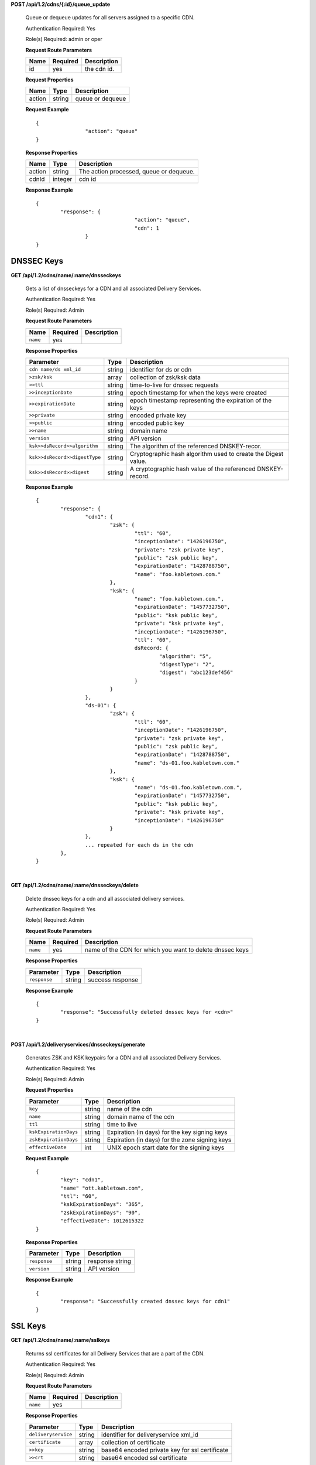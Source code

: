 ..
..
.. Licensed under the Apache License, Version 2.0 (the "License");
.. you may not use this file except in compliance with the License.
.. You may obtain a copy of the License at
..
..     http://www.apache.org/licenses/LICENSE-2.0
..
.. Unless required by applicable law or agreed to in writing, software
.. distributed under the License is distributed on an "AS IS" BASIS,
.. WITHOUT WARRANTIES OR CONDITIONS OF ANY KIND, either express or implied.
.. See the License for the specific language governing permissions and
.. limitations under the License.
..

**POST /api/1.2/cdns/{:id}/queue_update**

	Queue or dequeue updates for all servers assigned to a specific CDN.

	Authentication Required: Yes

	Role(s) Required: admin or oper

	**Request Route Parameters**

	+-----------------+----------+----------------------+
	| Name            | Required | Description          |
	+=================+==========+======================+
	| id              | yes      | the cdn id.          |
	+-----------------+----------+----------------------+

	**Request Properties**

	+--------------+---------+-----------------------------------------------+
	| Name         | Type    | Description                                   |
	+==============+=========+===============================================+
	| action       | string  | queue or dequeue                              |
	+--------------+---------+-----------------------------------------------+

	**Request Example** ::

		{
				"action": "queue"
		}


	**Response Properties**

	+-----------------+---------+----------------------------------------------------+
	| Name            | Type    | Description                                        |
	+=================+=========+====================================================+
	| action          | string  | The action processed, queue or dequeue.            |
	+-----------------+---------+----------------------------------------------------+
	| cdnId           | integer | cdn id                                             |
	+-----------------+---------+----------------------------------------------------+

	**Response Example** ::

		{
			"response": {
						"action": "queue",
						"cdn": 1
				}
		}


.. _to-api-v12-cdn-dnsseckeys:

DNSSEC Keys
+++++++++++

**GET /api/1.2/cdns/name/:name/dnsseckeys**

	Gets a list of dnsseckeys for a CDN and all associated Delivery Services.

	Authentication Required: Yes

	Role(s) Required: Admin

	**Request Route Parameters**

	+----------+----------+-------------+
	|   Name   | Required | Description |
	+==========+==========+=============+
	| ``name`` | yes      |             |
	+----------+----------+-------------+

	**Response Properties**

	+-------------------------------+--------+---------------------------------------------------------------+
	|           Parameter           |  Type  |                          Description                          |
	+===============================+========+===============================================================+
	| ``cdn name/ds xml_id``        | string | identifier for ds or cdn                                      |
	+-------------------------------+--------+---------------------------------------------------------------+
	| ``>zsk/ksk``                  | array  | collection of zsk/ksk data                                    |
	+-------------------------------+--------+---------------------------------------------------------------+
	| ``>>ttl``                     | string | time-to-live for dnssec requests                              |
	+-------------------------------+--------+---------------------------------------------------------------+
	| ``>>inceptionDate``           | string | epoch timestamp for when the keys were created                |
	+-------------------------------+--------+---------------------------------------------------------------+
	| ``>>expirationDate``          | string | epoch timestamp representing the expiration of the keys       |
	+-------------------------------+--------+---------------------------------------------------------------+
	| ``>>private``                 | string | encoded private key                                           |
	+-------------------------------+--------+---------------------------------------------------------------+
	| ``>>public``                  | string | encoded public key                                            |
	+-------------------------------+--------+---------------------------------------------------------------+
	| ``>>name``                    | string | domain name                                                   |
	+-------------------------------+--------+---------------------------------------------------------------+
	| ``version``                   | string | API version                                                   |
	+-------------------------------+--------+---------------------------------------------------------------+
	| ``ksk>>dsRecord>>algorithm``  | string | The algorithm of the referenced DNSKEY-recor.                 |
	+-------------------------------+--------+---------------------------------------------------------------+
	| ``ksk>>dsRecord>>digestType`` | string | Cryptographic hash algorithm used to create the Digest value. |
	+-------------------------------+--------+---------------------------------------------------------------+
	| ``ksk>>dsRecord>>digest``     | string | A cryptographic hash value of the referenced DNSKEY-record.   |
	+-------------------------------+--------+---------------------------------------------------------------+

	**Response Example** ::

		{
			"response": {
				"cdn1": {
					"zsk": {
						"ttl": "60",
						"inceptionDate": "1426196750",
						"private": "zsk private key",
						"public": "zsk public key",
						"expirationDate": "1428788750",
						"name": "foo.kabletown.com."
					},
					"ksk": {
						"name": "foo.kabletown.com.",
						"expirationDate": "1457732750",
						"public": "ksk public key",
						"private": "ksk private key",
						"inceptionDate": "1426196750",
						"ttl": "60",
						dsRecord: {
							"algorithm": "5",
							"digestType": "2",
							"digest": "abc123def456"
						}
					}
				},
				"ds-01": {
					"zsk": {
						"ttl": "60",
						"inceptionDate": "1426196750",
						"private": "zsk private key",
						"public": "zsk public key",
						"expirationDate": "1428788750",
						"name": "ds-01.foo.kabletown.com."
					},
					"ksk": {
						"name": "ds-01.foo.kabletown.com.",
						"expirationDate": "1457732750",
						"public": "ksk public key",
						"private": "ksk private key",
						"inceptionDate": "1426196750"
					}
				},
				... repeated for each ds in the cdn
			},
		}


|

**GET /api/1.2/cdns/name/:name/dnsseckeys/delete**

	Delete dnssec keys for a cdn and all associated delivery services.

	Authentication Required: Yes

	Role(s) Required: Admin

	**Request Route Parameters**

	+----------+----------+----------------------------------------------------------+
	|   Name   | Required |                       Description                        |
	+==========+==========+==========================================================+
	| ``name`` | yes      | name of the CDN for which you want to delete dnssec keys |
	+----------+----------+----------------------------------------------------------+

	**Response Properties**

	+--------------+--------+------------------+
	|  Parameter   |  Type  |   Description    |
	+==============+========+==================+
	| ``response`` | string | success response |
	+--------------+--------+------------------+

	**Response Example**
	::

		{
			"response": "Successfully deleted dnssec keys for <cdn>"
		}

|

**POST /api/1.2/deliveryservices/dnsseckeys/generate**

	Generates ZSK and KSK keypairs for a CDN and all associated Delivery Services.

	Authentication Required: Yes

	Role(s) Required:  Admin

	**Request Properties**

	+-----------------------+---------+------------------------------------------------+
	|       Parameter       |   Type  |                  Description                   |
	+=======================+=========+================================================+
	| ``key``               | string  | name of the cdn                                |
	+-----------------------+---------+------------------------------------------------+
	| ``name``              | string  | domain name of the cdn                         |
	+-----------------------+---------+------------------------------------------------+
	| ``ttl``               | string  | time to live                                   |
	+-----------------------+---------+------------------------------------------------+
	| ``kskExpirationDays`` | string  | Expiration (in days) for the key signing keys  |
	+-----------------------+---------+------------------------------------------------+
	| ``zskExpirationDays`` | string  | Expiration (in days) for the zone signing keys |
	+-----------------------+---------+------------------------------------------------+
	| ``effectiveDate``     | int     | UNIX epoch start date for the signing keys     |
	+-----------------------+---------+------------------------------------------------+

	**Request Example** ::

		{
			"key": "cdn1",
			"name" "ott.kabletown.com",
			"ttl": "60",
			"kskExpirationDays": "365",
			"zskExpirationDays": "90",
			"effectiveDate": 1012615322
		}

	**Response Properties**

	+--------------+--------+-----------------+
	|  Parameter   |  Type  |   Description   |
	+==============+========+=================+
	| ``response`` | string | response string |
	+--------------+--------+-----------------+
	| ``version``  | string | API version     |
	+--------------+--------+-----------------+

	**Response Example** ::


		{
			"response": "Successfully created dnssec keys for cdn1"
		}

.. _to-api-v12-cdn-sslkeys:

SSL Keys
+++++++++++

**GET /api/1.2/cdns/name/:name/sslkeys**

	Returns ssl certificates for all Delivery Services that are a part of the CDN.

	Authentication Required: Yes

	Role(s) Required: Admin

	**Request Route Parameters**

	+----------+----------+-------------+
	|   Name   | Required | Description |
	+==========+==========+=============+
	| ``name`` | yes      |             |
	+----------+----------+-------------+

	**Response Properties**

	+-------------------------------+--------+---------------------------------------------------------------+
	|           Parameter           |  Type  |                          Description                          |
	+===============================+========+===============================================================+
	| ``deliveryservice``           | string | identifier for deliveryservice xml_id                         |
	+-------------------------------+--------+---------------------------------------------------------------+
	| ``certificate``               | array  | collection of certificate                                     |
	+-------------------------------+--------+---------------------------------------------------------------+
	| ``>>key``                     | string | base64 encoded private key for ssl certificate                |
	+-------------------------------+--------+---------------------------------------------------------------+
	| ``>>crt``                     | string | base64 encoded ssl certificate                                |
	+-------------------------------+--------+---------------------------------------------------------------+


	**Response Example** ::

		{
			"response": [
				{
					"deliveryservice": "ds1",
					"certificate": {
						"crt": "base64encodedcrt1",
						"key": "base64encodedkey1"
					}
				},
				{
					"deliveryservice": "ds2",
					"certificate": {
						"crt": "base64encodedcrt2",
						"key": "base64encodedkey2"
					}
				}
			]
		}
